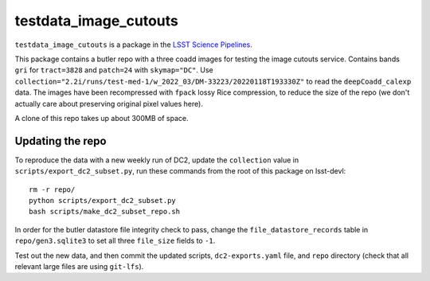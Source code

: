 ######################
testdata_image_cutouts
######################

``testdata_image_cutouts`` is a package in the `LSST Science Pipelines <https://pipelines.lsst.io>`_.

This package contains a butler repo with a three coadd images for testing the image cutouts service.
Contains bands ``gri`` for ``tract=3828`` and ``patch=24`` with ``skymap="DC"``.
Use ``collection="2.2i/runs/test-med-1/w_2022_03/DM-33223/20220118T193330Z"`` to read the ``deepCoadd_calexp`` data.
The images have been recompressed with ``fpack`` lossy Rice compression, to reduce the size of the repo (we don't actually care about preserving original pixel values here).

A clone of this repo takes up about 300MB of space.

Updating the repo
=================

To reproduce the data with a new weekly run of DC2, update the ``collection`` value in ``scripts/export_dc2_subset.py``, run these commands from the root of this package on lsst-devl::

    rm -r repo/
    python scripts/export_dc2_subset.py
    bash scripts/make_dc2_subset_repo.sh

In order for the butler datastore file integrity check to pass, change the ``file_datastore_records`` table in ``repo/gen3.sqlite3`` to set all three ``file_size`` fields to ``-1``.

Test out the new data, and then commit the updated scripts, ``dc2-exports.yaml`` file, and ``repo`` directory (check that all relevant large files are using ``git-lfs``).
